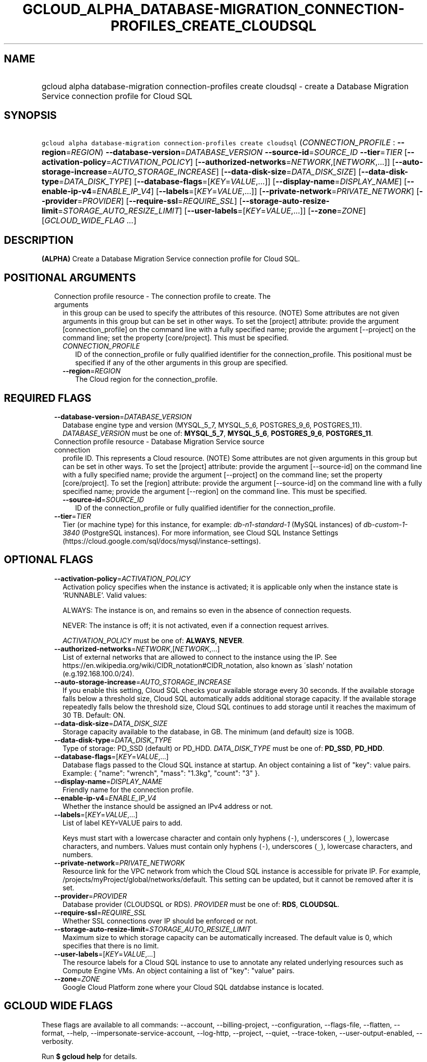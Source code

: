 
.TH "GCLOUD_ALPHA_DATABASE\-MIGRATION_CONNECTION\-PROFILES_CREATE_CLOUDSQL" 1



.SH "NAME"
.HP
gcloud alpha database\-migration connection\-profiles create cloudsql \- create a Database Migration Service connection profile for Cloud SQL



.SH "SYNOPSIS"
.HP
\f5gcloud alpha database\-migration connection\-profiles create cloudsql\fR (\fICONNECTION_PROFILE\fR\ :\ \fB\-\-region\fR=\fIREGION\fR) \fB\-\-database\-version\fR=\fIDATABASE_VERSION\fR \fB\-\-source\-id\fR=\fISOURCE_ID\fR \fB\-\-tier\fR=\fITIER\fR [\fB\-\-activation\-policy\fR=\fIACTIVATION_POLICY\fR] [\fB\-\-authorized\-networks\fR=\fINETWORK\fR,[\fINETWORK\fR,...]] [\fB\-\-auto\-storage\-increase\fR=\fIAUTO_STORAGE_INCREASE\fR] [\fB\-\-data\-disk\-size\fR=\fIDATA_DISK_SIZE\fR] [\fB\-\-data\-disk\-type\fR=\fIDATA_DISK_TYPE\fR] [\fB\-\-database\-flags\fR=[\fIKEY\fR=\fIVALUE\fR,...]] [\fB\-\-display\-name\fR=\fIDISPLAY_NAME\fR] [\fB\-\-enable\-ip\-v4\fR=\fIENABLE_IP_V4\fR] [\fB\-\-labels\fR=[\fIKEY\fR=\fIVALUE\fR,...]] [\fB\-\-private\-network\fR=\fIPRIVATE_NETWORK\fR] [\fB\-\-provider\fR=\fIPROVIDER\fR] [\fB\-\-require\-ssl\fR=\fIREQUIRE_SSL\fR] [\fB\-\-storage\-auto\-resize\-limit\fR=\fISTORAGE_AUTO_RESIZE_LIMIT\fR] [\fB\-\-user\-labels\fR=[\fIKEY\fR=\fIVALUE\fR,...]] [\fB\-\-zone\fR=\fIZONE\fR] [\fIGCLOUD_WIDE_FLAG\ ...\fR]



.SH "DESCRIPTION"

\fB(ALPHA)\fR Create a Database Migration Service connection profile for Cloud
SQL.



.SH "POSITIONAL ARGUMENTS"

.RS 2m
.TP 2m

Connection profile resource \- The connection profile to create. The arguments
in this group can be used to specify the attributes of this resource. (NOTE)
Some attributes are not given arguments in this group but can be set in other
ways. To set the [project] attribute: provide the argument [connection_profile]
on the command line with a fully specified name; provide the argument
[\-\-project] on the command line; set the property [core/project]. This must be
specified.

.RS 2m
.TP 2m
\fICONNECTION_PROFILE\fR
ID of the connection_profile or fully qualified identifier for the
connection_profile. This positional must be specified if any of the other
arguments in this group are specified.

.TP 2m
\fB\-\-region\fR=\fIREGION\fR
The Cloud region for the connection_profile.


.RE
.RE
.sp

.SH "REQUIRED FLAGS"

.RS 2m
.TP 2m
\fB\-\-database\-version\fR=\fIDATABASE_VERSION\fR
Database engine type and version (MYSQL_5_7, MYSQL_5_6, POSTGRES_9_6,
POSTGRES_11). \fIDATABASE_VERSION\fR must be one of: \fBMYSQL_5_7\fR,
\fBMYSQL_5_6\fR, \fBPOSTGRES_9_6\fR, \fBPOSTGRES_11\fR.

.TP 2m

Connection profile resource \- Database Migration Service source connection
profile ID. This represents a Cloud resource. (NOTE) Some attributes are not
given arguments in this group but can be set in other ways. To set the [project]
attribute: provide the argument [\-\-source\-id] on the command line with a
fully specified name; provide the argument [\-\-project] on the command line;
set the property [core/project]. To set the [region] attribute: provide the
argument [\-\-source\-id] on the command line with a fully specified name;
provide the argument [\-\-region] on the command line. This must be specified.

.RS 2m
.TP 2m
\fB\-\-source\-id\fR=\fISOURCE_ID\fR
ID of the connection_profile or fully qualified identifier for the
connection_profile.

.RE
.sp
.TP 2m
\fB\-\-tier\fR=\fITIER\fR
Tier (or machine type) for this instance, for example:
\f5\fIdb\-n1\-standard\-1\fR\fR (MySQL instances) of
\f5\fIdb\-custom\-1\-3840\fR\fR (PostgreSQL instances). For more information,
see Cloud SQL Instance Settings
(https://cloud.google.com/sql/docs/mysql/instance\-settings).


.RE
.sp

.SH "OPTIONAL FLAGS"

.RS 2m
.TP 2m
\fB\-\-activation\-policy\fR=\fIACTIVATION_POLICY\fR
Activation policy specifies when the instance is activated; it is applicable
only when the instance state is 'RUNNABLE'. Valid values:

ALWAYS: The instance is on, and remains so even in the absence of connection
requests.

NEVER: The instance is off; it is not activated, even if a connection request
arrives.

\fIACTIVATION_POLICY\fR must be one of: \fBALWAYS\fR, \fBNEVER\fR.

.TP 2m
\fB\-\-authorized\-networks\fR=\fINETWORK\fR,[\fINETWORK\fR,...]
List of external networks that are allowed to connect to the instance using the
IP. See https://en.wikipedia.org/wiki/CIDR_notation#CIDR_notation, also known as
\'slash' notation (e.g.192.168.100.0/24).

.TP 2m
\fB\-\-auto\-storage\-increase\fR=\fIAUTO_STORAGE_INCREASE\fR
If you enable this setting, Cloud SQL checks your available storage every 30
seconds. If the available storage falls below a threshold size, Cloud SQL
automatically adds additional storage capacity. If the available storage
repeatedly falls below the threshold size, Cloud SQL continues to add storage
until it reaches the maximum of 30 TB. Default: ON.

.TP 2m
\fB\-\-data\-disk\-size\fR=\fIDATA_DISK_SIZE\fR
Storage capacity available to the database, in GB. The minimum (and default)
size is 10GB.

.TP 2m
\fB\-\-data\-disk\-type\fR=\fIDATA_DISK_TYPE\fR
Type of storage: PD_SSD (default) or PD_HDD. \fIDATA_DISK_TYPE\fR must be one
of: \fBPD_SSD\fR, \fBPD_HDD\fR.

.TP 2m
\fB\-\-database\-flags\fR=[\fIKEY\fR=\fIVALUE\fR,...]
Database flags passed to the Cloud SQL instance at startup. An object containing
a list of "key": value pairs. Example: { "name": "wrench", "mass": "1.3kg",
"count": "3" }.

.TP 2m
\fB\-\-display\-name\fR=\fIDISPLAY_NAME\fR
Friendly name for the connection profile.

.TP 2m
\fB\-\-enable\-ip\-v4\fR=\fIENABLE_IP_V4\fR
Whether the instance should be assigned an IPv4 address or not.

.TP 2m
\fB\-\-labels\fR=[\fIKEY\fR=\fIVALUE\fR,...]
List of label KEY=VALUE pairs to add.

Keys must start with a lowercase character and contain only hyphens (\f5\-\fR),
underscores (\f5_\fR), lowercase characters, and numbers. Values must contain
only hyphens (\f5\-\fR), underscores (\f5_\fR), lowercase characters, and
numbers.

.TP 2m
\fB\-\-private\-network\fR=\fIPRIVATE_NETWORK\fR
Resource link for the VPC network from which the Cloud SQL instance is
accessible for private IP. For example,
/projects/myProject/global/networks/default. This setting can be updated, but it
cannot be removed after it is set.

.TP 2m
\fB\-\-provider\fR=\fIPROVIDER\fR
Database provider (CLOUDSQL or RDS). \fIPROVIDER\fR must be one of: \fBRDS\fR,
\fBCLOUDSQL\fR.

.TP 2m
\fB\-\-require\-ssl\fR=\fIREQUIRE_SSL\fR
Whether SSL connections over IP should be enforced or not.

.TP 2m
\fB\-\-storage\-auto\-resize\-limit\fR=\fISTORAGE_AUTO_RESIZE_LIMIT\fR
Maximum size to which storage capacity can be automatically increased. The
default value is 0, which specifies that there is no limit.

.TP 2m
\fB\-\-user\-labels\fR=[\fIKEY\fR=\fIVALUE\fR,...]
The resource labels for a Cloud SQL instance to use to annotate any related
underlying resources such as Compute Engine VMs. An object containing a list of
"key": "value" pairs.

.TP 2m
\fB\-\-zone\fR=\fIZONE\fR
Google Cloud Platform zone where your Cloud SQL datdabse instance is located.


.RE
.sp

.SH "GCLOUD WIDE FLAGS"

These flags are available to all commands: \-\-account, \-\-billing\-project,
\-\-configuration, \-\-flags\-file, \-\-flatten, \-\-format, \-\-help,
\-\-impersonate\-service\-account, \-\-log\-http, \-\-project, \-\-quiet,
\-\-trace\-token, \-\-user\-output\-enabled, \-\-verbosity.

Run \fB$ gcloud help\fR for details.



.SH "EXAMPLES"

To create a connection profile for Cloud SQL with database version MySQL 5.6:

.RS 2m
$ gcloud alpha database\-migration connection\-profiles create \e
  cloudsql CONNECTION_PROFILE \-\-region=us\-central1 \e
  \-\-display\-name=my\-profile \-\-database\-version=MYSQL_5_6
.RE



.SH "NOTES"

This command is currently in ALPHA and may change without notice. If this
command fails with API permission errors despite specifying the right project,
you may be trying to access an API with an invitation\-only early access
allowlist.


